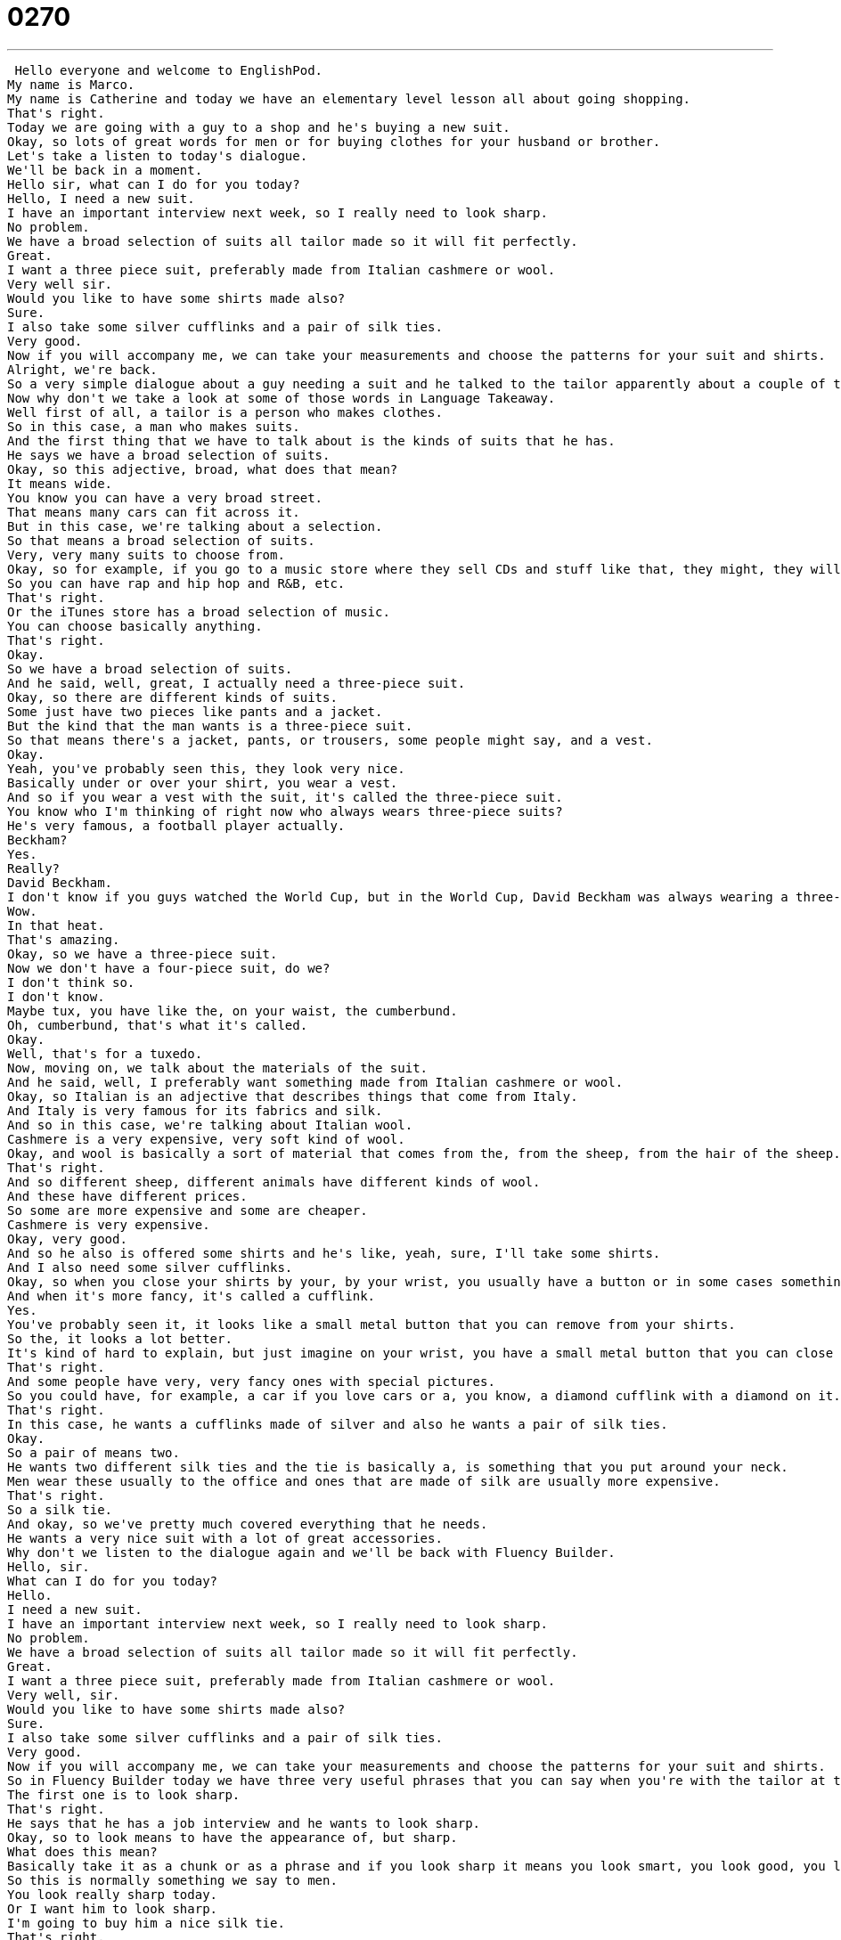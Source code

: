 = 0270
:toc: left
:toclevels: 3
:sectnums:
:stylesheet: ../../../../myAdocCss.css

'''


 Hello everyone and welcome to EnglishPod.
My name is Marco.
My name is Catherine and today we have an elementary level lesson all about going shopping.
That's right.
Today we are going with a guy to a shop and he's buying a new suit.
Okay, so lots of great words for men or for buying clothes for your husband or brother.
Let's take a listen to today's dialogue.
We'll be back in a moment.
Hello sir, what can I do for you today?
Hello, I need a new suit.
I have an important interview next week, so I really need to look sharp.
No problem.
We have a broad selection of suits all tailor made so it will fit perfectly.
Great.
I want a three piece suit, preferably made from Italian cashmere or wool.
Very well sir.
Would you like to have some shirts made also?
Sure.
I also take some silver cufflinks and a pair of silk ties.
Very good.
Now if you will accompany me, we can take your measurements and choose the patterns for your suit and shirts.
Alright, we're back.
So a very simple dialogue about a guy needing a suit and he talked to the tailor apparently about a couple of things.
Now why don't we take a look at some of those words in Language Takeaway.
Well first of all, a tailor is a person who makes clothes.
So in this case, a man who makes suits.
And the first thing that we have to talk about is the kinds of suits that he has.
He says we have a broad selection of suits.
Okay, so this adjective, broad, what does that mean?
It means wide.
You know you can have a very broad street.
That means many cars can fit across it.
But in this case, we're talking about a selection.
So that means a broad selection of suits.
Very, very many suits to choose from.
Okay, so for example, if you go to a music store where they sell CDs and stuff like that, they might, they will have a broad selection of music.
So you can have rap and hip hop and R&B, etc.
That's right.
Or the iTunes store has a broad selection of music.
You can choose basically anything.
That's right.
Okay.
So we have a broad selection of suits.
And he said, well, great, I actually need a three-piece suit.
Okay, so there are different kinds of suits.
Some just have two pieces like pants and a jacket.
But the kind that the man wants is a three-piece suit.
So that means there's a jacket, pants, or trousers, some people might say, and a vest.
Okay.
Yeah, you've probably seen this, they look very nice.
Basically under or over your shirt, you wear a vest.
And so if you wear a vest with the suit, it's called the three-piece suit.
You know who I'm thinking of right now who always wears three-piece suits?
He's very famous, a football player actually.
Beckham?
Yes.
Really?
David Beckham.
I don't know if you guys watched the World Cup, but in the World Cup, David Beckham was always wearing a three-piece suit.
Wow.
In that heat.
That's amazing.
Okay, so we have a three-piece suit.
Now we don't have a four-piece suit, do we?
I don't think so.
I don't know.
Maybe tux, you have like the, on your waist, the cumberbund.
Oh, cumberbund, that's what it's called.
Okay.
Well, that's for a tuxedo.
Now, moving on, we talk about the materials of the suit.
And he said, well, I preferably want something made from Italian cashmere or wool.
Okay, so Italian is an adjective that describes things that come from Italy.
And Italy is very famous for its fabrics and silk.
And so in this case, we're talking about Italian wool.
Cashmere is a very expensive, very soft kind of wool.
Okay, and wool is basically a sort of material that comes from the, from the sheep, from the hair of the sheep.
That's right.
And so different sheep, different animals have different kinds of wool.
And these have different prices.
So some are more expensive and some are cheaper.
Cashmere is very expensive.
Okay, very good.
And so he also is offered some shirts and he's like, yeah, sure, I'll take some shirts.
And I also need some silver cufflinks.
Okay, so when you close your shirts by your, by your wrist, you usually have a button or in some cases something a little bit more fancy.
And when it's more fancy, it's called a cufflink.
Yes.
You've probably seen it, it looks like a small metal button that you can remove from your shirts.
So the, it looks a lot better.
It's kind of hard to explain, but just imagine on your wrist, you have a small metal button that you can close your shirt at the wrist.
That's right.
And some people have very, very fancy ones with special pictures.
So you could have, for example, a car if you love cars or a, you know, a diamond cufflink with a diamond on it.
That's right.
In this case, he wants a cufflinks made of silver and also he wants a pair of silk ties.
Okay.
So a pair of means two.
He wants two different silk ties and the tie is basically a, is something that you put around your neck.
Men wear these usually to the office and ones that are made of silk are usually more expensive.
That's right.
So a silk tie.
And okay, so we've pretty much covered everything that he needs.
He wants a very nice suit with a lot of great accessories.
Why don't we listen to the dialogue again and we'll be back with Fluency Builder.
Hello, sir.
What can I do for you today?
Hello.
I need a new suit.
I have an important interview next week, so I really need to look sharp.
No problem.
We have a broad selection of suits all tailor made so it will fit perfectly.
Great.
I want a three piece suit, preferably made from Italian cashmere or wool.
Very well, sir.
Would you like to have some shirts made also?
Sure.
I also take some silver cufflinks and a pair of silk ties.
Very good.
Now if you will accompany me, we can take your measurements and choose the patterns for your suit and shirts.
So in Fluency Builder today we have three very useful phrases that you can say when you're with the tailor at the store buying a suit.
The first one is to look sharp.
That's right.
He says that he has a job interview and he wants to look sharp.
Okay, so to look means to have the appearance of, but sharp.
What does this mean?
Basically take it as a chunk or as a phrase and if you look sharp it means you look smart, you look good, you look clean, you look very nice.
So this is normally something we say to men.
You look really sharp today.
Or I want him to look sharp.
I'm going to buy him a nice silk tie.
That's right.
So to look sharp, as I said, to look very nice, very clean, very handsome.
Okay, so looking sharp.
When we were talking about the suit, the person mentioned that all the suits are tailor-made.
This is a very important phrase if you want to go shopping for clothes that are made for you.
So something is tailor-made if the sizes are made only for fitting you.
If you go to a department store and you buy a suit off of the shelf or the rack, it's not tailor-made.
But if the tailor makes it, he sews it to your size, then it's tailor-made.
Wedding dresses are tailor-made.
Special suits are tailor-made.
So this is usually an expensive kind of clothing.
So it basically means the tailor, the person, made it especially for you.
And the opposite, as you said, would be off the rack.
Off the rack.
And this means that when you go to the store, you pick something, you like it, and you buy it.
There's no one that's going to sew it to make it fit you.
That's right.
This is actually how most of us get our clothes.
You go to the department store, you get a pair of jeans, a t-shirt.
Obviously all that stuff is off the rack.
It's not tailor-made for your size.
That's right.
Okay.
But if you really want to get something tailor-made, you need to be able to talk to the tailor about it.
So he will usually say, let me take your measurements.
This is our next phrase.
That's right.
The tailor mentioned that he wants to take them over there and take his measurements.
So when the tailor says, I want to take your measurements, or I need to take your measurements, what does that mean?
That means I need to measure parts of your body to help make the suit.
So he'll normally measure your shoulders, your waist, your hips, and how long things will be, so your arms and your legs.
And these are all important measurements to know how big or how small to make the suit.
That's right.
So you can either say you have to take your measurements or you can also say you have to get measured.
That's right.
So to get measured or to take someone's measurements.
These are key phrases for buying a tailor-made suit.
Very good.
Okay.
Why don't we listen to our dialogue one last time and we'll be back to talk some more.
Hello, sir.
What can I do for you today?
Hello.
I have a new suit.
I have an important interview next week, so I really need to look sharp.
No problem.
We have a broad selection of suits all tailor-made so it will fit perfectly.
Great.
I want a three-piece suit, preferably made from Italian cashmere or wool.
Very well, sir.
Would you like to have some shirts made also?
Sure.
I'll also take some silver cufflinks and a pair of silk ties.
Very good.
Now if you will accompany me, we can take your measurements and choose the patterns for your suit and shirts.
So do you have any tailor-made suits, Marco?
I actually don't.
I haven't...
Here to the office I never wear a suit.
We don't really need to wear suits.
No, I am.
All fancy.
And there have been very few occasions where I've needed a suit, so I actually don't have a suit at the moment.
Not even one.
Not even one.
Not even off the rack.
I'm going home and I just haven't used them.
And probably they wouldn't fit anymore.
This is the problem with getting things tailor-made as well.
The thing is though, with a tailor-made suit, usually it's made to get bigger or smaller.
So maybe the shoulders and the arms are the same, but if you gain weight or you lose weight, the tailor can make those small, small changes.
That's right.
Actually I would...
I had a friend who got some tailor-made jeans and I think that would be nice because sometimes, I don't know, jeans for me they don't fit well.
Yeah, me neither.
There's a very famous company that does tailor-made jeans that I was thinking about going to because I hate buying jeans off the rack.
Yeah, they usually don't fit either.
The waist is too...
If I need a bigger waist, but then everything is too baggy and it just doesn't look right or everything is too small.
So I think this is a very interesting thing, although I don't know how expensive it would be because getting tailor-made clothes is relatively expensive.
It can be very expensive, although that's usually in America or in Europe.
In places like India and China, I think it's much more common to have things made to fit you, tailor-made.
This is a very interesting subject and actually we are wondering if maybe you know a tailor, you are a tailor, or you've gotten things tailor-made for you.
Maybe you got married recently and you had a tailor-made tuxedo or a tailor-made wedding dress.
That's right.
So let us know.
We can be found at EnglishPod.com.
We hope to see you there.
All right.
Bye, guys.
Bye.
Bye. +
